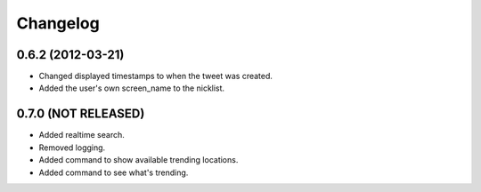 Changelog
---------

0.6.2 (2012-03-21)
++++++++++++++++++

* Changed displayed timestamps to when the tweet was created.
* Added the user's own screen_name to the nicklist.

0.7.0 (NOT RELEASED)
++++++++++++++++++++

* Added realtime search.
* Removed logging.
* Added command to show available trending locations.
* Added command to see what's trending.
